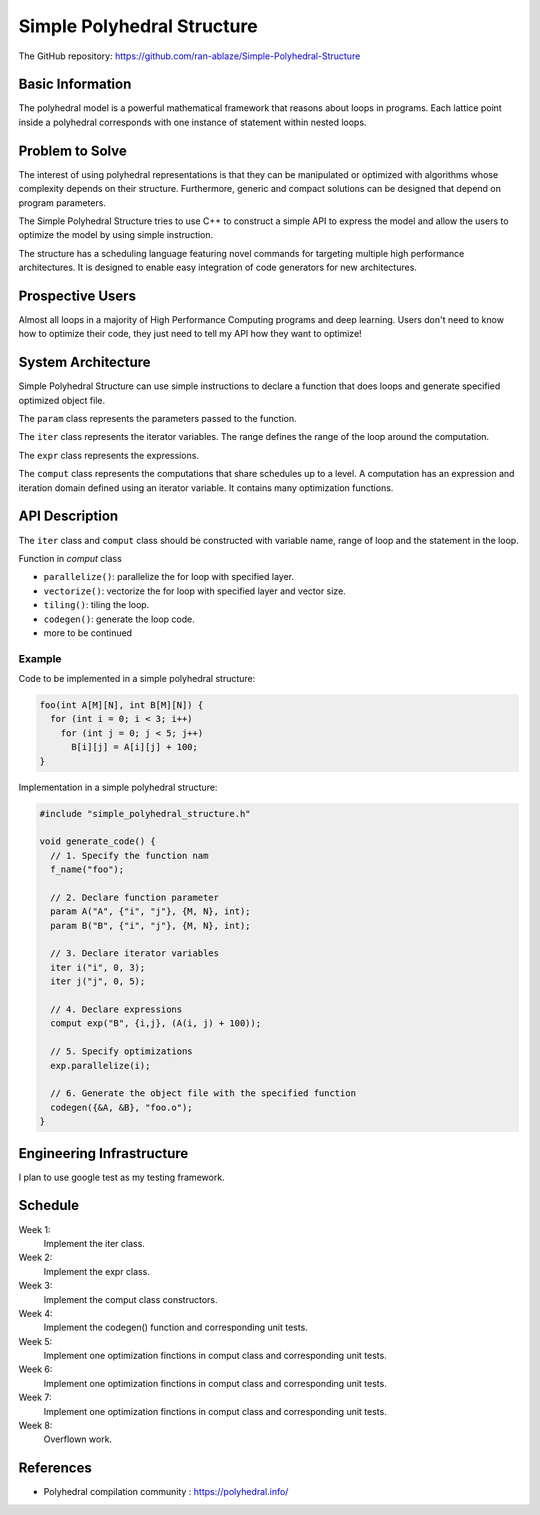 ===================================================================
Simple Polyhedral Structure
===================================================================

The GitHub repository: https://github.com/ran-ablaze/Simple-Polyhedral-Structure

Basic Information
=================

The polyhedral model is a powerful mathematical framework that reasons about loops in programs. Each lattice point inside a polyhedral corresponds with one instance of statement within nested loops.

Problem to Solve
================

The interest of using polyhedral representations is that they can be manipulated or optimized with algorithms whose complexity depends on their structure. Furthermore, generic and compact solutions can be designed that depend on program parameters. 

The Simple Polyhedral Structure tries to use C++ to construct a simple API to express the model and allow the users to optimize the model by using simple instruction.

The structure has a scheduling language featuring novel commands for targeting multiple high performance architectures. It is designed to enable easy integration of code generators for new architectures.

Prospective Users
=================

Almost all loops in a majority of High Performance Computing programs and deep learning. Users don't need to know how to optimize their code, they just need to tell my API how they want to optimize!

System Architecture
===================

Simple Polyhedral Structure can use simple instructions to declare a function that does loops and generate specified optimized object file.

The ``param`` class represents the parameters passed to the function.

The ``iter`` class represents the iterator variables. The range defines the range of the loop around the computation.

The ``expr`` class represents the expressions.

The ``comput`` class represents the computations that share schedules up to a level. A computation has an expression and iteration domain defined using an iterator variable. It contains many optimization functions.

API Description
===============

The ``iter`` class and ``comput`` class should be constructed with variable name, range of loop and the statement in the loop.

Function in `comput` class

* ``parallelize()``: parallelize the for loop with specified layer.
* ``vectorize()``: vectorize the for loop with specified layer and vector size.
* ``tiling()``: tiling the loop.
* ``codegen()``: generate the loop code.
* more to be continued

Example
~~~~~~~~~~~

Code to be implemented in a simple polyhedral structure:

.. code-block::

  foo(int A[M][N], int B[M][N]) {
    for (int i = 0; i < 3; i++)
      for (int j = 0; j < 5; j++)
        B[i][j] = A[i][j] + 100;
  }
      
Implementation in a simple polyhedral structure:

.. code-block:: c++

  #include "simple_polyhedral_structure.h"
  
  void generate_code() {
    // 1. Specify the function nam
    f_name("foo");
    
    // 2. Declare function parameter 
    param A("A", {"i", "j"}, {M, N}, int);
    param B("B", {"i", "j"}, {M, N}, int);
    
    // 3. Declare iterator variables 
    iter i("i", 0, 3);
    iter j("j", 0, 5);

    // 4. Declare expressions
    comput exp("B", {i,j}, (A(i, j) + 100));
    
    // 5. Specify optimizations
    exp.parallelize(i);

    // 6. Generate the object file with the specified function
    codegen({&A, &B}, "foo.o");
  }

Engineering Infrastructure
==========================

I plan to use google test as my testing framework.


Schedule
========

Week 1:
  Implement the iter class.

Week 2:
  Implement the expr class.

Week 3:
  Implement the comput class constructors.

Week 4:
  Implement the codegen() function and corresponding unit tests.

Week 5:
  Implement one optimization finctions in comput class and corresponding unit tests.

Week 6:
  Implement one optimization finctions in comput class and corresponding unit tests.

Week 7:
  Implement one optimization finctions in comput class and corresponding unit tests.

Week 8:
  Overflown work.

References
==========

* Polyhedral compilation community :
  https://polyhedral.info/
